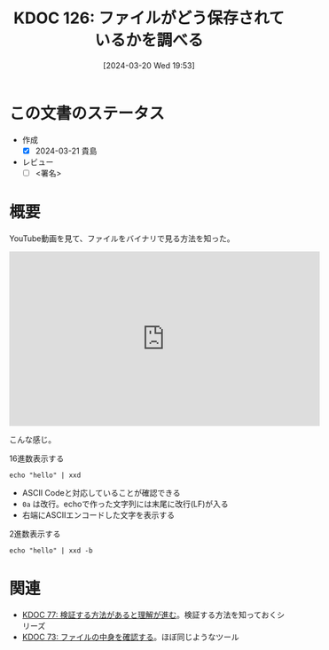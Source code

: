 :properties:
:ID: 20240320T195316
:end:
#+title:      KDOC 126: ファイルがどう保存されているかを調べる
#+date:       [2024-03-20 Wed 19:53]
#+filetags:   :draft:code:
#+identifier: 20240320T195316

# (denote-rename-file-using-front-matter (buffer-file-name) 0)
# (save-excursion (while (re-search-backward ":draft" nil t) (replace-match "")))
# (flush-lines "^\\#\s.+?")

# ====ポリシー。
# 1ファイル1アイデア。
# 1ファイルで内容を完結させる。
# 常にほかのエントリとリンクする。
# 自分の言葉を使う。
# 参考文献を残しておく。
# 自分の考えを加える。
# 構造を気にしない。
# エントリ間の接続を発見したら、接続エントリを追加する。カード間にあるリンクの関係を説明するカード。
# アイデアがまとまったらアウトラインエントリを作成する。リンクをまとめたエントリ。
# エントリを削除しない。古いカードのどこが悪いかを説明する新しいカードへのリンクを追加する。
# 恐れずにカードを追加する。無意味の可能性があっても追加しておくことが重要。

* この文書のステータス
- 作成
  - [X] 2024-03-21 貴島
- レビュー
  - [ ] <署名>
# (progn (kill-line -1) (insert (format "  - [X] %s 貴島" (format-time-string "%Y-%m-%d"))))


# 関連をつけた。
# タイトルがフォーマット通りにつけられている。
# 内容をブラウザに表示して読んだ(作成とレビューのチェックは同時にしない)。
# 文脈なく読めるのを確認した。
# おばあちゃんに説明できる。
# いらない見出しを削除した。
# タグを適切にした。
# すべてのコメントを削除した。
* 概要
YouTube動画を見て、ファイルをバイナリで見る方法を知った。

#+begin_export html
<iframe width="560" height="315" src="https://www.youtube.com/embed/8qg2b8ZZm_c?si=4ka7rJYoCiV2BObi" title="YouTube video player" frameborder="0" allow="accelerometer; autoplay; clipboard-write; encrypted-media; gyroscope; picture-in-picture; web-share" allowfullscreen></iframe>
#+end_export

こんな感じ。

#+caption: 16進数表示する
#+begin_src shell :results raw
  echo "hello" | xxd
#+end_src

#+RESULTS:
#+begin_src
00000000: 6865 6c6c 6f0a                           hello.
#+end_src

- ASCII Codeと対応していることが確認できる
- ~0a~ は改行。echoで作った文字列には末尾に改行(LF)が入る
- 右端にASCIIエンコードした文字を表示する

#+caption: 2進数表示する
#+begin_src shell :results raw
  echo "hello" | xxd -b
#+end_src

#+RESULTS:
#+begin_src
00000000: 01101000 01100101 01101100 01101100 01101111 00001010  hello.
#+end_src

* 関連
- [[id:20240207T092747][KDOC 77: 検証する方法があると理解が進む]]。検証する方法を知っておくシリーズ
- [[id:20240206T225726][KDOC 73: ファイルの中身を確認する]]。ほぼ同じようなツール
